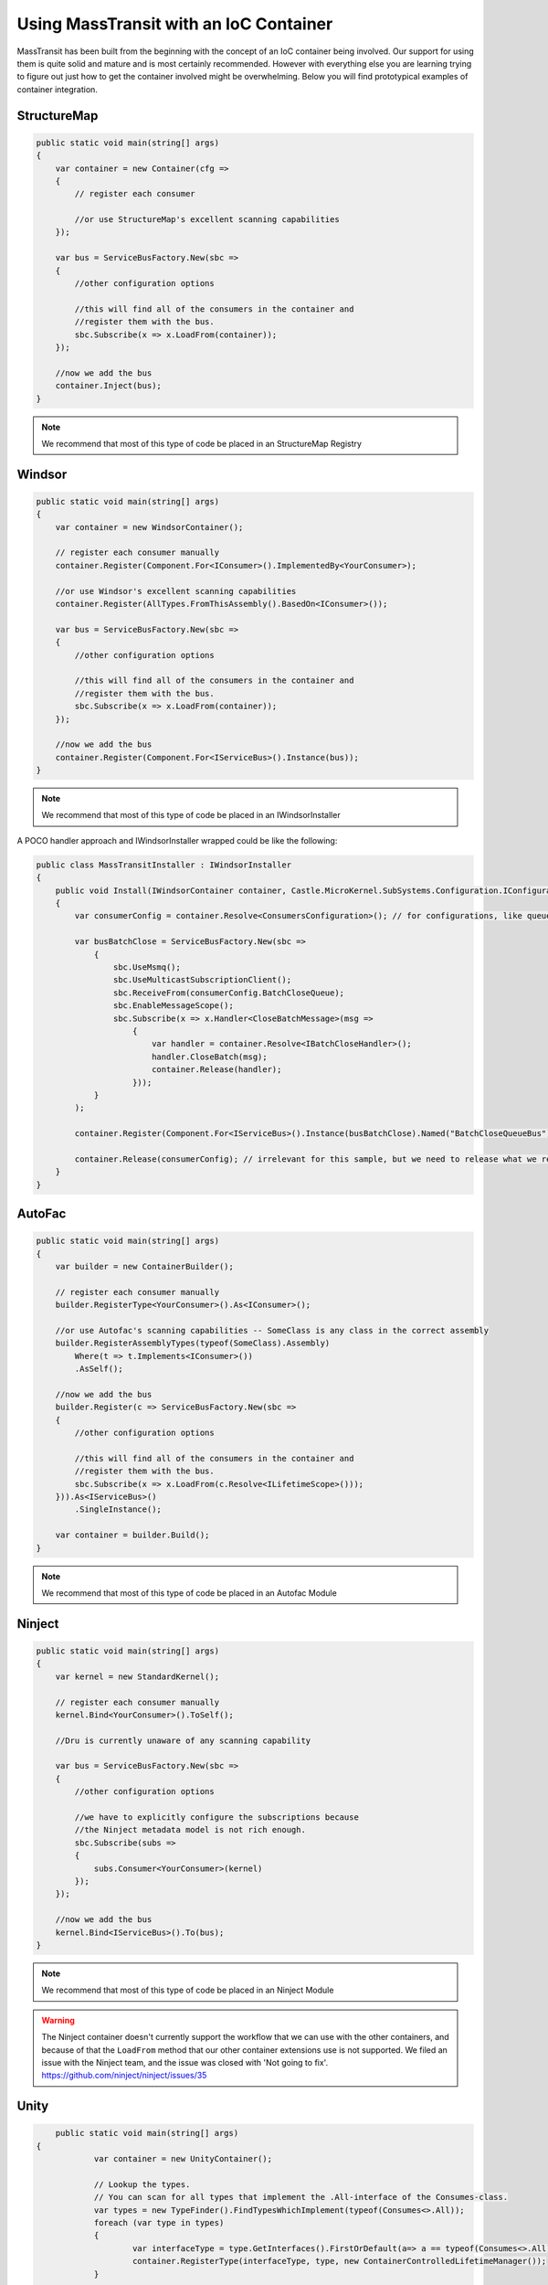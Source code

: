 Using MassTransit with an IoC Container
"""""""""""""""""""""""""""""""""""""""

MassTransit has been built from the beginning with the concept of an IoC container
being involved. Our support for using them is quite solid and mature and is most certainly
recommended. However with everything else you are learning trying to figure out 
just how to get the container involved might be overwhelming. Below you will find prototypical
examples of container integration.


StructureMap
''''''''''''

.. sourcecode:: csharp

    public static void main(string[] args) 
    {
        var container = new Container(cfg =>
        {
            // register each consumer
            
            //or use StructureMap's excellent scanning capabilities
        });
        
        var bus = ServiceBusFactory.New(sbc =>
        {
            //other configuration options
            
            //this will find all of the consumers in the container and 
            //register them with the bus.
            sbc.Subscribe(x => x.LoadFrom(container));
        });
        
        //now we add the bus
        container.Inject(bus);
    }

.. note::

    We recommend that most of this type of code be placed in an StructureMap Registry
    
Windsor
'''''''

.. sourcecode:: csharp

    public static void main(string[] args) 
    {
        var container = new WindsorContainer();
        
        // register each consumer manually
        container.Register(Component.For<IConsumer>().ImplementedBy<YourConsumer>);
        
        //or use Windsor's excellent scanning capabilities
        container.Register(AllTypes.FromThisAssembly().BasedOn<IConsumer>());
        
        var bus = ServiceBusFactory.New(sbc =>
        {
            //other configuration options
            
            //this will find all of the consumers in the container and 
            //register them with the bus.
            sbc.Subscribe(x => x.LoadFrom(container));
        });
        
        //now we add the bus
        container.Register(Component.For<IServiceBus>().Instance(bus));
    }

.. note::

    We recommend that most of this type of code be placed in an IWindsorInstaller

A POCO handler approach and IWindsorInstaller wrapped could be like the following:

.. sourcecode:: csharp

    public class MassTransitInstaller : IWindsorInstaller
    {
        public void Install(IWindsorContainer container, Castle.MicroKernel.SubSystems.Configuration.IConfigurationStore store)
        {
            var consumerConfig = container.Resolve<ConsumersConfiguration>(); // for configurations, like queue's address used below

            var busBatchClose = ServiceBusFactory.New(sbc =>
                {
                    sbc.UseMsmq();
                    sbc.UseMulticastSubscriptionClient();
                    sbc.ReceiveFrom(consumerConfig.BatchCloseQueue);
                    sbc.EnableMessageScope();
                    sbc.Subscribe(x => x.Handler<CloseBatchMessage>(msg =>
                        {
                            var handler = container.Resolve<IBatchCloseHandler>();
                            handler.CloseBatch(msg);
                            container.Release(handler);
                        }));
                }
            );

            container.Register(Component.For<IServiceBus>().Instance(busBatchClose).Named("BatchCloseQueueBus"));

            container.Release(consumerConfig); // irrelevant for this sample, but we need to release what we resolve.
        }
    }

AutoFac
'''''''

.. sourcecode:: csharp

    public static void main(string[] args)
    {
        var builder = new ContainerBuilder();

        // register each consumer manually
        builder.RegisterType<YourConsumer>().As<IConsumer>();

        //or use Autofac's scanning capabilities -- SomeClass is any class in the correct assembly
        builder.RegisterAssemblyTypes(typeof(SomeClass).Assembly)
            Where(t => t.Implements<IConsumer>())
            .AsSelf();

        //now we add the bus
        builder.Register(c => ServiceBusFactory.New(sbc =>
        {
            //other configuration options

            //this will find all of the consumers in the container and
            //register them with the bus.
            sbc.Subscribe(x => x.LoadFrom(c.Resolve<ILifetimeScope>()));
        })).As<IServiceBus>()
            .SingleInstance();

        var container = builder.Build();
    }

.. note::

    We recommend that most of this type of code be placed in an Autofac Module


Ninject
'''''''

.. sourcecode:: csharp

    public static void main(string[] args) 
    {
        var kernel = new StandardKernel();
        
        // register each consumer manually
        kernel.Bind<YourConsumer>().ToSelf();
        
        //Dru is currently unaware of any scanning capability
        
        var bus = ServiceBusFactory.New(sbc =>
        {
            //other configuration options
            
            //we have to explicitly configure the subscriptions because 
            //the Ninject metadata model is not rich enough.
            sbc.Subscribe(subs =>
            {
                subs.Consumer<YourConsumer>(kernel)
            });
        });
        
        //now we add the bus
        kernel.Bind<IServiceBus>().To(bus);
    }

.. note::

    We recommend that most of this type of code be placed in an Ninject Module

.. warning::

    The Ninject container doesn't currently support the workflow that we can use with
    the other containers, and because of that the ``LoadFrom`` method that our other
    container extensions use is not supported. We filed an issue with the Ninject
    team, and the issue was closed with 'Not going to fix'. 
    https://github.com/ninject/ninject/issues/35

Unity
'''''

.. sourcecode:: csharp

	public static void main(string[] args) 
    {
		var container = new UnityContainer(); 
		
		// Lookup the types.
		// You can scan for all types that implement the .All-interface of the Consumes-class.
		var types = new TypeFinder().FindTypesWhichImplement(typeof(Consumes<>.All));
		foreach (var type in types)
		{
			var interfaceType = type.GetInterfaces().FirstOrDefault(a=> a == typeof(Consumes<>.All));
			container.RegisterType(interfaceType, type, new ContainerControlledLifetimeManager());
		}
		
		// or you can register your types directly.
		container.RegisterType<<Consumes<MessageType>.All, Type>(new ContainerControlledLifetimeManager());
		// ...

		// Register the ServiceBus.
		container.RegisterInstance<IServiceBus>(ServiceBusFactory.New(sbc =>
		{
			sbc.UseRabbitMq(c =>
			{
				// Add configation options if required.
				// Default JSON serialization is set by MassTransit.  
			});
			// Configure exchanges.
			sbc.ReceiveFrom(receiveQueue);
			sbc.Subscribe(s => s.LoadFrom(container));

			sbc.SetConcurrentConsumerLimit(concurrentConsumers);
			sbc.SetDefaultRetryLimit(retryLimit);

			// When using MSMQ as Transport you can choose to verify the DTC configuration.
			// if (verifyDTCConfiguration)
			// 		sbc.VerifyMsDtcConfiguration();

			// Configure logging.
			if (enableLogging)
				sbc.UseLog4Net();
			
			// No performance counters.
			sbc.DisablePerformanceCounters();
		}));
	}
	
Hey! Where's my container??
'''''''''''''''''''''''''''

Don't see your container here? Feel free to submit a pull request. You should easily be able to
add support by following the other containers.